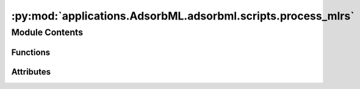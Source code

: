 :py:mod:`applications.AdsorbML.adsorbml.scripts.process_mlrs`
=============================================================

.. py:module:: applications.AdsorbML.adsorbml.scripts.process_mlrs

.. autoapi-nested-parse::

   This script processes ML relaxations and sets it up for the next step.
   - Reads final energy and structure for each relaxation
   - Filters out anomalies
   - Groups together all configurations for one adsorbate-surface system
   - Sorts configs by lowest energy first

   The following files are saved out:
   - cache_sorted_byE.pkl: dict going from the system ID (bulk, surface, adsorbate)
       to a list of configs and their relaxed structures, sorted by lowest energy first.
       This is later used by write_top_k_vasp.py.
   - anomalies_by_sid.pkl: dict going from integer sid to boolean representing
       whether it was an anomaly. Anomalies are already excluded from cache_sorted_byE.pkl
       and this file is only used for extra analyses.
   - errors_by_sid.pkl: any errors that occurred



Module Contents
---------------


Functions
~~~~~~~~~

.. autoapisummary::

   applications.AdsorbML.adsorbml.scripts.process_mlrs.parse_args
   applications.AdsorbML.adsorbml.scripts.process_mlrs.min_diff
   applications.AdsorbML.adsorbml.scripts.process_mlrs.process_mlrs



Attributes
~~~~~~~~~~

.. autoapisummary::

   applications.AdsorbML.adsorbml.scripts.process_mlrs.SURFACE_CHANGE_CUTOFF_MULTIPLIER
   applications.AdsorbML.adsorbml.scripts.process_mlrs.DESORPTION_CUTOFF_MULTIPLIER
   applications.AdsorbML.adsorbml.scripts.process_mlrs.args


.. py:data:: SURFACE_CHANGE_CUTOFF_MULTIPLIER
   :value: 1.5

   

.. py:data:: DESORPTION_CUTOFF_MULTIPLIER
   :value: 1.5

   

.. py:function:: parse_args()


.. py:function:: min_diff(atoms_init, atoms_final)


.. py:function:: process_mlrs(arg)


.. py:data:: args

   

